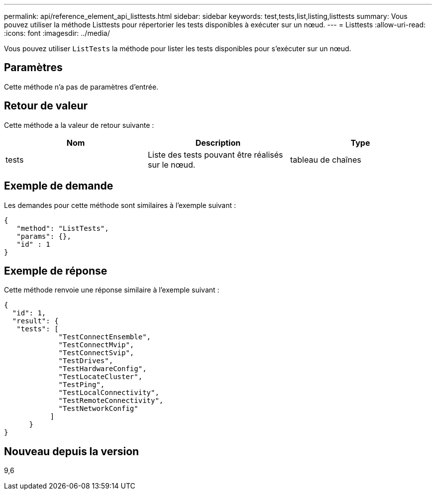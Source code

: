 ---
permalink: api/reference_element_api_listtests.html 
sidebar: sidebar 
keywords: test,tests,list,listing,listtests 
summary: Vous pouvez utiliser la méthode Listtests pour répertorier les tests disponibles à exécuter sur un nœud. 
---
= Listtests
:allow-uri-read: 
:icons: font
:imagesdir: ../media/


[role="lead"]
Vous pouvez utiliser `ListTests` la méthode pour lister les tests disponibles pour s'exécuter sur un nœud.



== Paramètres

Cette méthode n'a pas de paramètres d'entrée.



== Retour de valeur

Cette méthode a la valeur de retour suivante :

|===
| Nom | Description | Type 


 a| 
tests
 a| 
Liste des tests pouvant être réalisés sur le nœud.
 a| 
tableau de chaînes

|===


== Exemple de demande

Les demandes pour cette méthode sont similaires à l'exemple suivant :

[listing]
----
{
   "method": "ListTests",
   "params": {},
   "id" : 1
}
----


== Exemple de réponse

Cette méthode renvoie une réponse similaire à l'exemple suivant :

[listing]
----
{
  "id": 1,
  "result": {
   "tests": [
             "TestConnectEnsemble",
             "TestConnectMvip",
             "TestConnectSvip",
             "TestDrives",
             "TestHardwareConfig",
             "TestLocateCluster",
             "TestPing",
             "TestLocalConnectivity",
             "TestRemoteConnectivity",
             "TestNetworkConfig"
           ]
      }
}
----


== Nouveau depuis la version

9,6
